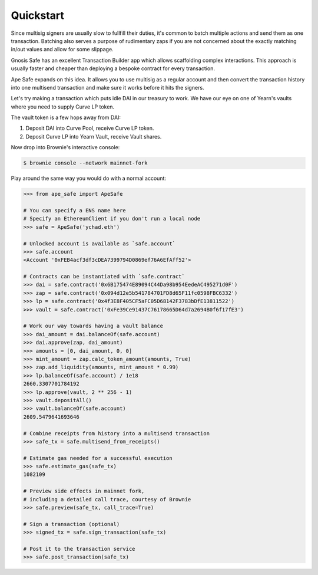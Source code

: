 Quickstart
==========

Since multisig signers are usually slow to fullfill their duties,
it's common to batch multiple actions and send them as one transaction.
Batching also serves a purpose of rudimentary zaps if you are not concerned
about the exactly matching in/out values and allow for some slippage.

Gnosis Safe has an excellent Transaction Builder app which allows scaffolding
complex interactions. This approach is usually faster and cheaper than deploying
a bespoke contract for every transaction. 

Ape Safe expands on this idea. It allows you to use multisig as a regular account and 
then convert the transaction history into one multisend transaction and make sure
it works before it hits the signers.

Let's try making a transaction which puts idle DAI in our treasury to work.
We have our eye on one of Yearn's vaults where you need to supply Curve LP token.

The vault token is a few hops away from DAI:

1. Deposit DAI into Curve Pool, receive Curve LP token.

2. Deposit Curve LP into Yearn Vault, receive Vault shares.

Now drop into Brownie's interactive console:

.. code-block:: bash

    $ brownie console --network mainnet-fork

Play around the same way you would do with a normal account:

.. code-block:: python

    >>> from ape_safe import ApeSafe
    
    # You can specify a ENS name here
    # Specify an EthereumClient if you don't run a local node
    >>> safe = ApeSafe('ychad.eth')
    
    # Unlocked account is available as `safe.account`
    >>> safe.account
    <Account '0xFEB4acf3df3cDEA7399794D0869ef76A6EfAff52'>

    # Contracts can be instantiated with `safe.contract`
    >>> dai = safe.contract('0x6B175474E89094C44Da98b954EedeAC495271d0F')
    >>> zap = safe.contract('0x094d12e5b541784701FD8d65F11fc0598FBC6332')
    >>> lp = safe.contract('0x4f3E8F405CF5aFC05D68142F3783bDfE13811522')
    >>> vault = safe.contract('0xFe39Ce91437C76178665D64d7a2694B0f6f17fE3')

    # Work our way towards having a vault balance
    >>> dai_amount = dai.balanceOf(safe.account)
    >>> dai.approve(zap, dai_amount)
    >>> amounts = [0, dai_amount, 0, 0]
    >>> mint_amount = zap.calc_token_amount(amounts, True)
    >>> zap.add_liquidity(amounts, mint_amount * 0.99)
    >>> lp.balanceOf(safe.account) / 1e18
    2660.3307701784192
    >>> lp.approve(vault, 2 ** 256 - 1)
    >>> vault.depositAll()
    >>> vault.balanceOf(safe.account)
    2609.5479641693646
    
    # Combine receipts from history into a multisend transaction
    >>> safe_tx = safe.multisend_from_receipts()

    # Estimate gas needed for a successful execution
    >>> safe.estimate_gas(safe_tx)
    1082109

    # Preview side effects in mainnet fork,
    # including a detailed call trace, courtesy of Brownie
    >>> safe.preview(safe_tx, call_trace=True)

    # Sign a transaction (optional)
    >>> signed_tx = safe.sign_transaction(safe_tx)

    # Post it to the transaction service
    >>> safe.post_transaction(safe_tx)
